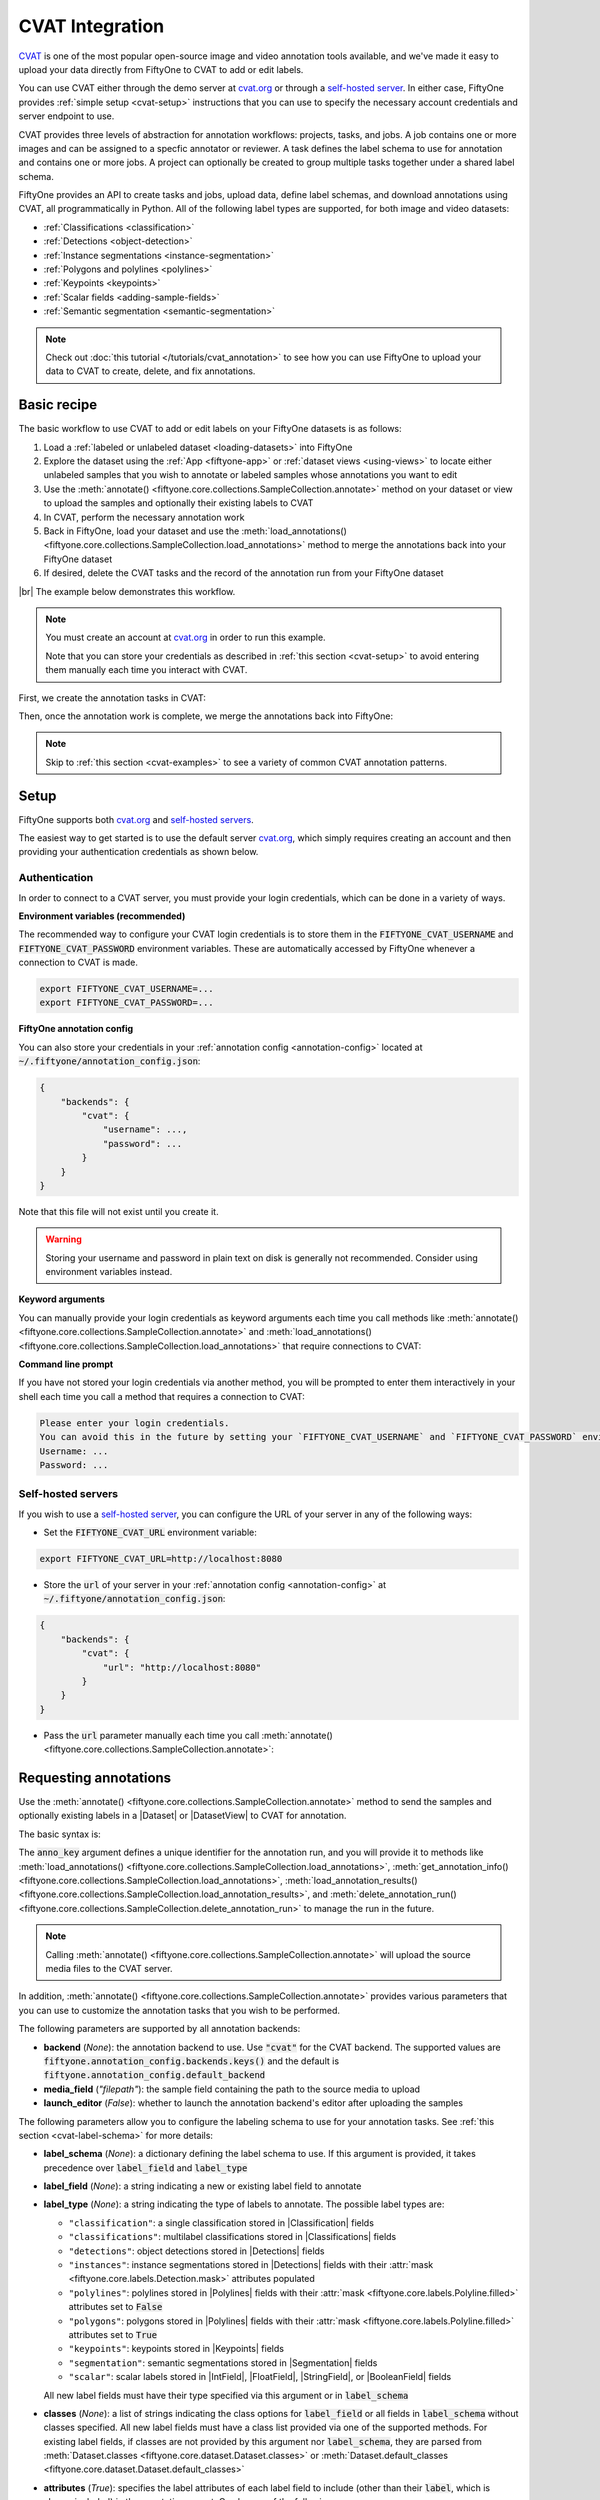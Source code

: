 .. _cvat-integration:

CVAT Integration
================

.. default-role:: code

`CVAT <https://github.com/openvinotoolkit/cvat>`_ is one of the most popular
open-source image and video annotation tools available, and we've made it easy
to upload your data directly from FiftyOne to CVAT to add or edit labels.

You can use CVAT either through the demo server at
`cvat.org <https://cvat.org>`_ or through a
`self-hosted server <https://openvinotoolkit.github.io/cvat/docs/administration/basics/installation/>`_.
In either case, FiftyOne provides :ref:`simple setup <cvat-setup>` instructions
that you can use to specify the necessary account credentials and server
endpoint to use.

CVAT provides three levels of abstraction for annotation workflows: projects,
tasks, and jobs. A job contains one or more images and can be assigned to a
specfic annotator or reviewer. A task defines the label schema to use for
annotation and contains one or more jobs. A project can optionally be created
to group multiple tasks together under a shared label schema.

FiftyOne provides an API to create tasks and jobs, upload data, define label
schemas, and download annotations using CVAT, all programmatically in Python.
All of the following label types are supported, for both image and video
datasets:

- :ref:`Classifications <classification>`
- :ref:`Detections <object-detection>`
- :ref:`Instance segmentations <instance-segmentation>`
- :ref:`Polygons and polylines <polylines>`
- :ref:`Keypoints <keypoints>`
- :ref:`Scalar fields <adding-sample-fields>`
- :ref:`Semantic segmentation <semantic-segmentation>`

.. image:: /images/integrations/cvat_example.png
   :alt: cvat-example
   :align: center

.. note::

    Check out :doc:`this tutorial </tutorials/cvat_annotation>` to see how
    you can use FiftyOne to upload your data to CVAT to create, delete, and fix
    annotations.

.. _cvat-basic-recipe:

Basic recipe
____________

The basic workflow to use CVAT to add or edit labels on your FiftyOne datasets
is as follows:

1) Load a :ref:`labeled or unlabeled dataset <loading-datasets>` into FiftyOne

2) Explore the dataset using the :ref:`App <fiftyone-app>` or
   :ref:`dataset views <using-views>` to locate either unlabeled samples that
   you wish to annotate or labeled samples whose annotations you want to edit

3) Use the
   :meth:`annotate() <fiftyone.core.collections.SampleCollection.annotate>`
   method on your dataset or view to upload the samples and optionally their
   existing labels to CVAT

4) In CVAT, perform the necessary annotation work

5) Back in FiftyOne, load your dataset and use the
   :meth:`load_annotations() <fiftyone.core.collections.SampleCollection.load_annotations>`
   method to merge the annotations back into your FiftyOne dataset

6) If desired, delete the CVAT tasks and the record of the annotation run from
   your FiftyOne dataset

|br|
The example below demonstrates this workflow.

.. note::

    You must create an account at `cvat.org <https://cvat.org>`_ in order to
    run this example.

    Note that you can store your credentials as described in
    :ref:`this section <cvat-setup>` to avoid entering them manually each time
    you interact with CVAT.

First, we create the annotation tasks in CVAT:

.. code-block:: python
    :linenos:

    import fiftyone as fo
    import fiftyone.zoo as foz
    from fiftyone import ViewField as F

    # Step 1: Load your data into FiftyOne

    dataset = foz.load_zoo_dataset(
        "quickstart", dataset_name="cvat-annotation-example"
    )
    dataset.persistent = True

    dataset.evaluate_detections(
        "predictions", gt_field="ground_truth", eval_key="eval"
    )

    # Step 2: Locate a subset of your data requiring annotation

    # Create a view that contains only high confidence false positive model
    # predictions, with samples containing the most false positives first
    most_fp_view = (
        dataset
        .filter_labels("predictions", (F("confidence") > 0.8) & (F("eval") == "fp"))
        .sort_by(F("predictions.detections").length(), reverse=True)
    )

    # Let's edit the ground truth annotations for the sample with the most
    # high confidence false positives
    sample_id = most_fp_view.first().id
    view = dataset.select(sample_id)

    # Step 3: Send samples to CVAT

    # A unique identifier for this run
    anno_key = "cvat_basic_recipe"

    view.annotate(
        anno_key,
        label_field="ground_truth",
        attributes=["iscrowd"],
        launch_editor=True,
    )
    print(dataset.get_annotation_info(anno_key))

    # Step 4: Perform annotation in CVAT and save the tasks

Then, once the annotation work is complete, we merge the annotations back into
FiftyOne:

.. code-block:: python
    :linenos:

    import fiftyone as fo

    anno_key = "cvat_basic_recipe"

    # Step 5: Merge annotations back into FiftyOne dataset

    dataset = fo.load_dataset("cvat-annotation-example")
    dataset.load_annotations(anno_key)

    # Load the view that was annotated in the App
    view = dataset.load_annotation_view(anno_key)
    session = fo.launch_app(view=view)

    # Step 6: Cleanup

    # Delete tasks from CVAT
    results = dataset.load_annotation_results(anno_key)
    results.cleanup()

    # Delete run record (not the labels) from FiftyOne
    dataset.delete_annotation_run(anno_key)

.. note::

    Skip to :ref:`this section <cvat-examples>` to see a variety of common CVAT
    annotation patterns.

.. _cvat-setup:

Setup
_____

FiftyOne supports both `cvat.org <https://cvat.org>`_ and
`self-hosted servers <https://openvinotoolkit.github.io/cvat/docs/administration/basics/installation/>`_.

The easiest way to get started is to use the default server
`cvat.org <https://cvat.org>`_, which simply requires creating an account and
then providing your authentication credentials as shown below.

Authentication
--------------

In order to connect to a CVAT server, you must provide your login credentials,
which can be done in a variety of ways.

**Environment variables (recommended)**

The recommended way to configure your CVAT login credentials is to store them
in the `FIFTYONE_CVAT_USERNAME` and `FIFTYONE_CVAT_PASSWORD` environment
variables. These are automatically accessed by FiftyOne whenever a connection
to CVAT is made.

.. code-block:: shell

    export FIFTYONE_CVAT_USERNAME=...
    export FIFTYONE_CVAT_PASSWORD=...

**FiftyOne annotation config**

You can also store your credentials in your
:ref:`annotation config <annotation-config>` located at
`~/.fiftyone/annotation_config.json`:

.. code-block:: text

    {
        "backends": {
            "cvat": {
                "username": ...,
                "password": ...
            }
        }
    }

Note that this file will not exist until you create it.

.. warning::

    Storing your username and password in plain text on disk is generally not
    recommended. Consider using environment variables instead.

**Keyword arguments**

You can manually provide your login credentials as keyword arguments each time
you call methods like
:meth:`annotate() <fiftyone.core.collections.SampleCollection.annotate>` and
:meth:`load_annotations() <fiftyone.core.collections.SampleCollection.load_annotations>`
that require connections to CVAT:

.. code:: python
    :linenos:

    view.annotate(
        anno_key,
        label_field="ground_truth",
        username=...,
        password=...,
    )

**Command line prompt**

If you have not stored your login credentials via another method, you will be
prompted to enter them interactively in your shell each time you call a method
that requires a connection to CVAT:

.. code:: python
    :linenos:

    view.annotate(anno_key, label_field="ground_truth", launch_editor=True)

.. code-block:: text

    Please enter your login credentials.
    You can avoid this in the future by setting your `FIFTYONE_CVAT_USERNAME` and `FIFTYONE_CVAT_PASSWORD` environment variables.
    Username: ...
    Password: ...

.. _cvat-self-hosted-server:

Self-hosted servers
-------------------

If you wish to use a
`self-hosted server <https://openvinotoolkit.github.io/cvat/docs/administration/basics/installation/>`_,
you can configure the URL of your server in any of the following ways:

-   Set the `FIFTYONE_CVAT_URL` environment variable:

.. code-block:: shell

    export FIFTYONE_CVAT_URL=http://localhost:8080

-   Store the `url` of your server in your
    :ref:`annotation config <annotation-config>` at
    `~/.fiftyone/annotation_config.json`:

.. code-block:: text

    {
        "backends": {
            "cvat": {
                "url": "http://localhost:8080"
            }
        }
    }

-   Pass the `url` parameter manually each time you call
    :meth:`annotate() <fiftyone.core.collections.SampleCollection.annotate>`:

.. code:: python
    :linenos:

    view.annotate(
        anno_key,
        label_field="ground_truth",
        url="http://localhost:8080",
        username=...,
        password=...,
    )

.. _cvat-requesting-annotations:

Requesting annotations
______________________

Use the
:meth:`annotate() <fiftyone.core.collections.SampleCollection.annotate>` method
to send the samples and optionally existing labels in a |Dataset| or
|DatasetView| to CVAT for annotation.

The basic syntax is:

.. code:: python
    :linenos:

    anno_key = "..."
    view.annotate(anno_key, ...)

The `anno_key` argument defines a unique identifier for the annotation run, and
you will provide it to methods like
:meth:`load_annotations() <fiftyone.core.collections.SampleCollection.load_annotations>`,
:meth:`get_annotation_info() <fiftyone.core.collections.SampleCollection.load_annotations>`,
:meth:`load_annotation_results() <fiftyone.core.collections.SampleCollection.load_annotation_results>`, and
:meth:`delete_annotation_run() <fiftyone.core.collections.SampleCollection.delete_annotation_run>`
to manage the run in the future.

.. note::

    Calling
    :meth:`annotate() <fiftyone.core.collections.SampleCollection.annotate>`
    will upload the source media files to the CVAT server.

In addition,
:meth:`annotate() <fiftyone.core.collections.SampleCollection.annotate>`
provides various parameters that you can use to customize the annotation tasks
that you wish to be performed.

The following parameters are supported by all annotation backends:

-   **backend** (*None*): the annotation backend to use. Use `"cvat"` for the
    CVAT backend. The supported values are
    `fiftyone.annotation_config.backends.keys()` and the default is
    `fiftyone.annotation_config.default_backend`
-   **media_field** (*"filepath"*): the sample field containing the path to the
    source media to upload
-   **launch_editor** (*False*): whether to launch the annotation backend's
    editor after uploading the samples

The following parameters allow you to configure the labeling schema to use for
your annotation tasks. See :ref:`this section <cvat-label-schema>` for more
details:

-   **label_schema** (*None*): a dictionary defining the label schema to use.
    If this argument is provided, it takes precedence over `label_field` and
    `label_type`
-   **label_field** (*None*): a string indicating a new or existing label field
    to annotate
-   **label_type** (*None*): a string indicating the type of labels to
    annotate. The possible label types are:

    -   ``"classification"``: a single classification stored in
        |Classification| fields
    -   ``"classifications"``: multilabel classifications stored in
        |Classifications| fields
    -   ``"detections"``: object detections stored in |Detections| fields
    -   ``"instances"``: instance segmentations stored in |Detections| fields
        with their :attr:`mask <fiftyone.core.labels.Detection.mask>`
        attributes populated
    -   ``"polylines"``: polylines stored in |Polylines| fields with their
        :attr:`mask <fiftyone.core.labels.Polyline.filled>` attributes set to
        `False`
    -   ``"polygons"``: polygons stored in |Polylines| fields with their
        :attr:`mask <fiftyone.core.labels.Polyline.filled>` attributes set to
        `True`
    -   ``"keypoints"``: keypoints stored in |Keypoints| fields
    -   ``"segmentation"``: semantic segmentations stored in |Segmentation|
        fields
    -   ``"scalar"``: scalar labels stored in |IntField|, |FloatField|,
        |StringField|, or |BooleanField| fields

    All new label fields must have their type specified via this argument or in
    `label_schema`
-   **classes** (*None*): a list of strings indicating the class options for
    `label_field` or all fields in `label_schema` without classes specified.
    All new label fields must have a class list provided via one of the
    supported methods. For existing label fields, if classes are not provided
    by this argument nor `label_schema`, they are parsed from
    :meth:`Dataset.classes <fiftyone.core.dataset.Dataset.classes>` or
    :meth:`Dataset.default_classes <fiftyone.core.dataset.Dataset.default_classes>`
-   **attributes** (*True*): specifies the label attributes of each label field
    to include (other than their `label`, which is always included) in the
    annotation export. Can be any of the following:

    -   `True`: export all label attributes
    -   `False`: don't export any custom label attributes
    -   a list of label attributes to export
    -   a dict mapping attribute names to dicts specifying the `type`,
        `values`, and `default` for each attribute
-   **mask_targets** (*None*): a dict mapping pixel values to semantic label
    strings. Only applicable when annotating semantic segmentations

|br|
In addition, the following CVAT-specific parameters from
:class:`CVATBackendConfig <fiftyone.utils.cvat.CVATBackendConfig>` can also be
provided:

-   **segment_size** (*None*): the maximum number of images to upload per job.
    Not applicable to videos
-   **image_quality** (*75*): an int in `[0, 100]` determining the image
    quality to upload to CVAT
-   **use_cache** (*True*): whether to use a cache when uploading data. Using a
    cache reduces task creation time as data will be processed on-the-fly and
    stored in the cache when requested
-   **use_zip_chunks** (*True*): when annotating videos, whether to upload
    video frames in smaller chunks. Setting this option to `False` may result
    in reduced video quality in CVAT due to size limitations on ZIP files that
    can be uploaded to CVAT
-   **chunk_size** (*None*): the number of frames to upload per ZIP chunk
-   **task_assignee** (*None*): a username to assign the generated tasks
-   **job_assignees** (*None*): a list of usernames to assign jobs
-   **job_reviewers** (*None*): a list of usernames to assign job reviews

.. _cvat-label-schema:

Label schema
------------

The `label_schema`, `label_field`, `label_type`, `classes`, `attributes`, and
`mask_targets` parameters to
:meth:`annotate() <fiftyone.core.collections.SampleCollection.annotate>` allow
you to define the annotation schema that you wish to be used.

The label schema may define new label field(s) that you wish to populate, and
it may also include existing label field(s), in which case you can add, delete,
or edit the existing labels on your FiftyOne dataset.

The `label_schema` argument is the most flexible way to define how to construct
tasks in CVAT. In its most verbose form, it is a dictionary that defines the
label type, annotation type, possible classes, and possible attributes for each
label field:

.. code:: python
    :linenos:

    anno_key = "..."

    label_schema = {
        "new_field": {
            "type": "classifications",
            "classes": ["class1", "class2"],
            "attributes": {
                "attr1": {
                    "type": "select",
                    "values": ["val1", "val2"],
                    "default": "val1",
                },
                "attr2": {
                    "type": "radio",
                    "values": [True, False],
                    "default": False,
                }
            },
        },
        "existing_field": {
            "classes": ["class3", "class4"],
            "attributes": {
                "attr3": {
                    "type": "text",
                }
            }
        },
    }

    dataset.annotate(anno_key, label_schema=label_schema)

Alternatively, if you are only editing or creating a single label field, you
can use the `label_field`, `label_type`, `classes`, `attributes`, and
`mask_targets` parameters to specify the components of the label schema
individually:

.. code:: python
    :linenos:

    anno_key = "..."

    label_field = "new_field",
    label_type = "classifications"
    classes = ["class1", "class2"]

    # These are optional
    attributes = {
        "attr1": {
            "type": "select",
            "values": ["val1", "val2"],
            "default": "val1",
        },
        "attr2": {
            "type": "radio",
            "values": [True, False],
            "default": False,
        }
    }

    dataset.annotate(
        anno_key,
        label_field=label_field,
        label_type=label_type,
        classes=classes,
        attributes=attributes,
    )

When you are annotating existing label fields, you can omit some of these
parameters from
:meth:`annotate() <fiftyone.core.collections.SampleCollection.annotate>`, as
FiftyOne can infer the appropriate values to use:

-   **label_type**: if omitted, the |Label| type of the field will be used to
    infer the appropriate value for this parameter
-   **classes**: if omitted for a non-semantic segmentation field, the class
    lists from the :meth:`classes <fiftyone.core.dataset.Dataset.classes>` or
    :meth:`default_classes <fiftyone.core.dataset.Dataset.default_classes>`
    properties of your dataset will be used, if available. Otherwise, the
    observed labels on your dataset will be used to construct a classes list.
-   **mask_targets**: if omitted for a semantic segmentation field, the mask
    targets from the
    :meth:`mask_targets <fiftyone.core.dataset.Dataset.mask_targets>` or
    :meth:`default_mask_targets <fiftyone.core.dataset.Dataset.default_mask_targets>`
    properties of your dataset will be used, if available

.. _cvat-label-attributes:

Label attributes
----------------

The `attributes` parameter allows you to configure whether
:ref:`custom attributes <label-attributes>` beyond the default `label`
attribute are included in the annotation tasks.

When adding new label fields for which you want to include attributes, you must
use the dictionary syntax demonstrated below to define the schema of each
attribute that you wish to label:

.. code:: python
    :linenos:

    anno_key = "..."

    attributes = {
        "occluded": {
            "type": "radio",
            "values": [True, False],
            "default": False,
        },
        "gender": {
            "type": "select",
            "values": ["male", "female"],
        },
        "caption": {
            "type": "text",
        }
    }

    view.annotate(
        anno_key,
        label_field="new_field",
        label_type="detections",
        classes=["dog", "cat", "person"],
        attributes=attributes,
    )

You can always omit this parameter if you do not require attributes beyond the
default `label`.

For CVAT, the following `type` values are supported:

-   `text`: a free-form text box. In this case, `default` is optional and
    `values` is unused
-   `select`: a selection dropdown. In this case, `values` is required and
    `default` is optional
-   `radio`: a radio button list UI. In this case, `values` is required and
    `default` is optional
-   `checkbox`: a boolean checkbox UI. In this case, `default` is optional and
    `values` is unused

When you are annotating existing label fields, the `attributes` parameter can
take additional values:

-   `True` (default): export all custom attributes observed on the existing
    labels, using their observed values to determine the appropriate UI type
    and possible values, if applicable
-   `False`: do not include any custom attributes in the export
-   a list of custom attributes to include in the export
-   a full dictionary syntax described above

.. note::

    Only scalar-valued label attributes are supported. Other attribute types
    like lists, dictionaries, and arrays will be omitted.

.. note::

    When uploading existing labels to CVAT, their label IDs in FiftyOne are
    always uploaded as attributes. This information is used to keep track of
    modifications to existing labels, and changing or deleting these ID
    attributes in CVAT will result in labels being overwritten rather than
    merged when loading annotations back into FiftyOne.

.. _cvat-video-label-attributes:

Video label attributes
----------------------

When annotating spatiotemporal objects in videos, each object attribute
specification can include a `mutable` property that controls whether the
attribute's value can change between frames for each object:

.. code:: python
    :linenos:

    anno_key = "..."

    attributes = {
        "type": {
            "type": "select",
            "values": ["sedan", "suv", "truck"],
            "mutable": False,
        },
        "occluded": {
            "type": "radio",
            "values": [True, False],
            "default": False,
            "mutable": True,
        },
    }

    view.annotate(
        anno_key,
        label_field="frames.new_field",
        label_type="detections",
        classes=["vehicle"],
        attributes=attributes,
    )

The meaning of the `mutable` attribute is defined as follows:

-   `True` (default): the attribute is dynamic and can have a different value
    for every frame in which the object track appears
-   `False`: the attribute is static and is the same for every frame in which
    the object track appears

.. _cvat-loading-annotations:

Loading annotations
___________________

After your annotations tasks in the annotation backend are complete, you can
use the
:meth:`load_annotations() <fiftyone.core.collections.SampleCollection.load_annotations>`
method to download them and merge them back into your FiftyOne dataset.

.. code:: python
    :linenos:

    view.load_annotations(anno_key)

The `anno_key` parameter is the unique identifier for the annotation run that
you provided when calling
:meth:`annotate() <fiftyone.core.collections.SampleCollection.annotate>`. You
can use
:meth:`list_annotation_runs() <fiftyone.core.collections.SampleCollection.list_annotation_runs>`
to see the available keys on a dataset.

.. note::

    By default, calling
    :meth:`load_annotations() <fiftyone.core.collections.SampleCollection.load_annotations>`
    will not delete any information for the run from the annotation backend.

    However, you can pass `cleanup=True` to delete all information associated
    with the run from the backend after the annotations are downloaded.

.. _cvat-managing-annotation-runs:

Managing annotation runs
________________________

FiftyOne provides a variety of methods that you can use to manage in-progress
or completed annotation runs.

For example, you can call
:meth:`list_annotation_runs() <fiftyone.core.collections.SampleCollection.list_annotation_runs>`
to see the available annotation keys on a dataset:

.. code:: python
    :linenos:

    dataset.list_annotation_runs()

Or, you can use
:meth:`get_annotation_info() <fiftyone.core.collections.SampleCollection.get_annotation_info>`
to retrieve information about the configuration of an annotation run:

.. code:: python
    :linenos:

    info = dataset.get_annotation_info(anno_key)
    print(info)

Use :meth:`load_annotation_results() <fiftyone.core.collections.SampleCollection.load_annotation_results>`
to load the :class:`AnnotationResults <fiftyone.utils.annotations.AnnotationResults>`
instance for an annotation run.

All results objects provide a :class:`cleanup() <fiftyone.utils.annotations.AnnotationResults.cleanup>`
method that you can use to delete all information associated with a run from
the annotation backend.

.. code:: python
    :linenos:

    results = dataset.load_annotation_results(anno_key)
    results.cleanup()

In addition, the
:class:`AnnotationResults <fiftyone.utils.annotations.AnnotationResults>`
subclasses for each backend may provide additional utilities such as support
for programmatically monitoring the status of the annotation tasks in the run.

Finally, you can use
:meth:`delete_annotation_run() <fiftyone.core.collections.SampleCollection.delete_annotation_run>`
to delete the record of an annotation run from your FiftyOne dataset:

.. code:: python
    :linenos:

    dataset.delete_annotation_run(anno_key)

.. note::

    Calling
    :meth:`delete_annotation_run() <fiftyone.core.collections.SampleCollection.delete_annotation_run>`
    only deletes the **record** of the annotation run from your FiftyOne
    dataset; it will not delete any annotations loaded onto your dataset via
    :meth:`load_annotations() <fiftyone.core.collections.SampleCollection.load_annotations>`,
    nor will it delete any associated information from the annotation backend.

.. _cvat-examples:

Examples
________

This section demonstrates how to perform some common annotation workflows on a
FiftyOne dataset using the CVAT backend.

.. note::

    All of the examples below assume you have configured your CVAT server and
    credentials as described in :ref:`this section <cvat-setup>`.

Modifying an existing label field
---------------------------------

A common use case is to fix annotation mistakes that you discovered in your
datasets through FiftyOne.

You can easily edit the labels in an existing field of your FiftyOne dataset
by simply passing the name of the field via the `label_field` parameter of
:meth:`annotate() <fiftyone.core.collections.SampleCollection.annotate>`:

.. code:: python
    :linenos:

    import fiftyone as fo
    import fiftyone.zoo as foz

    dataset = foz.load_zoo_dataset("quickstart")
    view = dataset.take(1)

    anno_key = "cvat_existing_field"

    view.annotate(anno_key, label_field="ground_truth", launch_editor=True)
    print(dataset.get_annotation_info(anno_key))

    # Modify/add/delete bounding boxes and their attributes in CVAT

    dataset.load_annotations(anno_key, cleanup=True)
    dataset.delete_annotation_run(anno_key)

.. image:: /images/integrations/cvat_example.png
   :alt: cvat-example
   :align: center

|br|
The above code snippet will infer the possible classes and label attributes
from your FiftyOne dataset. However, the `classes` and `attributes` parameters
can be used to annotate new classes and/or attributes:

.. code:: python
    :linenos:

    import fiftyone as fo
    import fiftyone.zoo as foz

    dataset = foz.load_zoo_dataset("quickstart")
    view = dataset.take(1)

    anno_key = "cvat_existing_field"

    # The list of possible `label` values
    classes = ["person", "dog", "cat", "helicopter"]

    # Details for the existing `iscrowd` attribute are automatically inferred
    # A new `attr2` attribute is also added
    attributes = {
        "iscrowd": {},
        "attr2": {
            "type": "select",
            "values": ["val1", "val2"],
        }
    }

    view.annotate(
        anno_key,
        label_field="ground_truth",
        classes=classes,
        attributes=attributes,
        launch_editor=True,
    )
    print(dataset.get_annotation_info(anno_key))

    # Modify/add/delete bounding boxes and their attributes in CVAT

    dataset.load_annotations(anno_key, cleanup=True)
    dataset.delete_annotation_run(anno_key)

.. image:: /images/integrations/cvat_new_class.png
   :alt: cvat-new-class
   :align: center

.. note::

    When uploading existing labels to CVAT, the label IDs are uploaded as
    attributes. This information is used to keep track of which labels have
    been modified, added, or deleted, and thus editing these label IDs will
    result in labels being overwritten when
    loaded into FiftyOne rather than being merged.

Adding new label fields
-----------------------

In order to annotate a new label field, you can provide the `label_field`,
`label_type`, and `classes` parameters to
:meth:`annotate() <fiftyone.core.collections.SampleCollection.annotate>` to
define the annotation schema for the field:

.. code:: python
    :linenos:

    import fiftyone as fo
    import fiftyone.zoo as foz

    dataset = foz.load_zoo_dataset("quickstart")
    view = dataset.take(1)

    anno_key = "cvat_new_field"

    view.annotate(
        anno_key,
        label_field="new_classifications",
        label_type="classifications",
        classes=["dog", "cat", "person"],
        launch_editor=True,
    )
    print(dataset.get_annotation_info(anno_key))

    # Create annotations in CVAT

    dataset.load_annotations(anno_key, cleanup=True)
    dataset.delete_annotation_run(anno_key)

Alternatively, you can use the `label_schema` argument to define the same
labeling task:

.. code:: python
    :linenos:

    import fiftyone as fo
    import fiftyone.zoo as foz

    dataset = foz.load_zoo_dataset("quickstart")
    view = dataset.take(1)

    anno_key = "cvat_new_field"

    label_schema = {
        "new_classifications": {
            "type": "classifications",
            "classes": ["dog", "cat", "person"],
        }
    }

    view.annotate(anno_key, label_schema=label_schema, launch_editor=True)
    print(dataset.get_annotation_info(anno_key))

    # Create annotations in CVAT

    dataset.load_annotations(anno_key, cleanup=True)
    dataset.delete_annotation_run(anno_key)

.. image:: /images/integrations/cvat_tag.png
   :alt: cvat-tag
   :align: center

Annotating multiple fields
--------------------------

The `label_schema` argument allows you to define annotation tasks for multiple
fields at once:

.. code:: python
    :linenos:

    import fiftyone as fo
    import fiftyone.zoo as foz

    dataset = foz.load_zoo_dataset("quickstart")
    view = dataset.take(1)

    anno_key = "cvat_multiple_fields"

    # The details for existing `ground_truth` field are inferred
    # A new field `new_keypoints` is also added
    label_schema = {
        "ground_truth": {},
        "new_keypoints": {
            "type": "keypoints",
            "classes": ["person", "cat", "dog", "food"],
            "attributes": {
                "occluded": {
                    "type": "select",
                    "values": [True, False],
                }
            }
        }
    }

    view.annotate(anno_key, label_schema=label_schema, launch_editor=True)
    print(dataset.get_annotation_info(anno_key))

    # Add annotations in both CVAT tasks that were created

    dataset.load_annotations(anno_key, cleanup=True)
    dataset.delete_annotation_run(anno_key)

.. note:

    When annotating multiple fields, each field will get its own CVAT task.

.. image:: /images/integrations/cvat_multiple_fields.png
   :alt: cvat-multiple-fields
   :align: center

Unexpected annotations
----------------------

The :meth:`annotate() <fiftyone.core.collections.SampleCollection.annotate>`
method allows you to define the annotation schema that should be followed in
CVAT. However, you or your annotators may "violate" this schema by adding
annotations whose types differ from the pre-configured tasks.

For example, suppose you upload a |Detections| field to CVAT for editing, but
then polyline annotations are added instead. In such cases, the
:meth:`load_annotations() <fiftyone.core.collections.SampleCollection.load_annotations>`
method will present a command prompt asking you what field(s) (if any) to store
these unexpected new labels in:

.. code:: python
    :linenos:

    import fiftyone as fo
    import fiftyone.zoo as foz

    dataset = foz.load_zoo_dataset("quickstart")
    view = dataset.take(1)

    anno_key = "cvat_unexpected"

    view.annotate(anno_key, label_field="ground_truth", launch_editor=True)
    print(dataset.get_annotation_info(anno_key))

    # Add some polyline annotations in CVAT (wrong type!)

    # You will be prompted for a field in which to store the polylines
    dataset.load_annotations(anno_key, cleanup=True)
    dataset.delete_annotation_run(anno_key)

.. image:: /images/integrations/cvat_polyline.png
   :alt: cvat-polyline
   :align: center

Assigning users
---------------

When using the CVAT backend, you can provide the following optional parameters
to :meth:`annotate() <fiftyone.core.collections.SampleCollection.annotate>` to
specify which users will be assigned to the created tasks:

-   `segment_size`: the maximum number of images to include in a single job
-   `task_assignee`: a username to assign the generated tasks
-   `job_assignees`: a list of usernames to assign jobs
-   `job_reviewers`: a list of usernames to assign job reviews

If the number of jobs exceeds the number of assignees or reviewers, the jobs
will be assigned using a round-robin strategy.

.. code:: python
    :linenos:

    import fiftyone as fo
    import fiftyone.zoo as foz

    dataset = foz.load_zoo_dataset("quickstart")
    view = dataset.take(5)

    anno_key = "cvat_assign_users"

    task_assignee = "username1"
    job_assignees = ["username2", "username3"]
    job_reviewers = ["username4", "username5", "username6", "username7"]

    # Load "ground_truth" field into one task
    # Create another task for "keypoints" field
    label_schema = {
        "ground_truth": {},
        "keypoints": {
            "type": "keypoints",
            "classes": ["person"],
        }
    }

    view.annotate(
        anno_key,
        label_schema=label_schema,
        segment_size=2,
        task_assignee=task_assignee,
        job_assignees=job_assignees,
        job_reviewers=job_reviewers,
        launch_editor=True,
    )
    print(dataset.get_annotation_info(anno_key))

    # Cleanup
    results = dataset.load_annotation_results(anno_key)
    results.cleanup()
    dataset.delete_annotation_run(anno_key)

Scalar labels
-------------

|Label| fields are the preferred way to store information for common tasks
such as classification and detection in your FiftyOne datasets. However, you
can also store CVAT annotations in scalar fields of type `float`, `int`, `str`,
or  `bool` .

When storing annotations in scalar fields, the `label_field` parameter is still
used to define the name of the field, but the `classes` argument is now
optional and the `attributes` argument is unused.

If `classes` are provided, you will be able to select from these values in
CVAT; otherwise, the CVAT tag will show the `label_field` name and you must
enter the appropriate scalar in the `value` attribute of the tag.

.. code:: python
    :linenos:

    import fiftyone as fo
    import fiftyone.zoo as foz

    dataset = foz.load_zoo_dataset("quickstart")
    view = dataset.take(1)

    anno_key = "cvat_scalar_fields"

    # Create two scalar fields, one with classes and one without
    label_schema = {
        "scalar1": {
            "type": "scalar",
        },
        "scalar2": {
            "type": "scalar",
            "classes": ["class1", "class2", "class3"],
        }
    }

    view.annotate(anno_key, label_schema=label_schema, launch_editor=True)
    print(dataset.get_annotation_info(anno_key))

    # Cleanup
    results = dataset.load_annotation_results(anno_key)
    results.cleanup()
    dataset.delete_annotation_run(anno_key)

.. image:: /images/integrations/cvat_scalar.png
   :alt: cvat-scalar
   :align: center

Uploading alternate media
-------------------------

In some cases, you may want to upload media files other than those stored in
the `filepath` field of your dataset's samples for annotation. For example,
you may have a dataset with personal information like faces or license plates
that must be anonymized before uploading for annotation.

The recommended approach in this case is to store the alternative media files
for each sample on disk and record these paths in a new field of your FiftyOne
dataset. You can then specify this field via the `media_field` parameter of
:meth:`annotate() <fiftyone.core.collections.SampleCollection.annotate>`.

For example, let's upload some blurred images to CVAT for annotation:

.. code:: python
    :linenos:

    import os
    import cv2

    import fiftyone as fo
    import fiftyone.zoo as foz

    dataset = foz.load_zoo_dataset("quickstart")
    view = dataset.take(1)

    anno_key = "cvat_alt_media"

    alt_dir = "/tmp/blurred"
    if not os.path.exists(alt_dir):
        os.makedirs(alt_dir)

    # Blur images
    for sample in view:
        filepath = sample.filepath
        alt_filepath = os.path.join(alt_dir, os.path.basename(filepath))

        img = cv2.imread(filepath)
        cv2.imwrite(alt_filepath, cv2.blur(img, (20, 20)))

        sample["alt_filepath"] = alt_filepath
        sample.save()

    view.annotate(
        anno_key,
        label_field="ground_truth",
        media_field="alt_filepath",
        launch_editor=True,
    )
    print(dataset.get_annotation_info(anno_key))

    # Create annotations in CVAT

    dataset.load_annotations(anno_key, cleanup=True)
    dataset.delete_annotation_run(anno_key)

.. image:: /images/integrations/cvat_alt_media.png
   :alt: cvat-alt-media
   :align: center

.. _cvat-annotating-videos:

Annotating videos
_________________

You can add or edit annotations for video datasets using the CVAT backend
through the
:meth:`annotate() <fiftyone.core.collections.SampleCollection.annotate>`
method.

All CVAT label types except `tags` provide an option to annotate **tracks** in
videos, which captures the identity of a single object as it moves through the
video. These tracks are stored in the `index` field of the |Label| instances
when you import the annotations into FiftyOne.

Note that CVAT does not provide a straightforward way to annotate sample-level
classification labels. Instead, we recommend that you use frame-level fields
to record classifications for your video datasets.

.. note::

    CVAT only allows one video per task, so calling
    :meth:`annotate() <fiftyone.core.collections.SampleCollection.annotate>`
    on a video dataset will result multiple tasks per label field.

Adding new frame labels
-----------------------

The example below demonstrates how to configure a video annotation task that
populates a new frame-level field of a video dataset with detection tracks of
vehicles with an immutable `type` attribute that denotes the type of each
vehicle:

.. code:: python
    :linenos:

    import fiftyone as fo
    import fiftyone.zoo as foz

    dataset = foz.load_zoo_dataset("quickstart-video").clone()
    dataset.delete_frame_field("detections")  # delete existing labels

    view = dataset.limit(1)

    anno_key = "video"

    # Create annotation task
    view.annotate(
        anno_key,
        label_field="frames.detections",
        label_type="detections",
        classes=["vehicle"],
        attributes={
            "type": {
                "type": "select",
                "values": ["sedan", "suv", "truck", "other"],
                "mutable": False,
            }
        },
        launch_editor=True,
    )

    # Add annotations in CVAT...

    # Download annotations
    dataset.load_annotations(anno_key)

    # Load the view that was annotated in the App
    view = dataset.load_annotation_view(anno_key)
    session = fo.launch_app(view=view)

    # Cleanup
    results = dataset.load_annotation_results(anno_key)
    results.cleanup()
    dataset.delete_annotation_run(anno_key)

.. note::

    Prepend `"frames."` to reference frame-level fields when calling
    :meth:`annotate() <fiftyone.core.collections.SampleCollection.annotate>`.

.. image:: /images/integrations/cvat_video.png
   :alt: cvat-video
   :align: center

Editing existing frame labels
-----------------------------

The example below demonstrates how to edit existing frame-level detections of a
video dataset:

.. code:: python
    :linenos:

    import fiftyone as fo
    import fiftyone.zoo as foz

    dataset = foz.load_zoo_dataset("quickstart-video")
    view = dataset.take(1)

    anno_key = "cvat_video"

    # Send frame-level detections to CVAT
    view.annotate(
        anno_key,
        label_field="frames.detections",
        launch_editor=True,
    )
    print(dataset.get_annotation_info(anno_key))

    # Edit annotations in CVAT...

    # Merge edits back in
    dataset.load_annotations(anno_key)

    # Load the view that was annotated in the App
    view = dataset.load_annotation_view(anno_key)
    session = fo.launch_app(view=view)

    # Cleanup
    results = dataset.load_annotation_results(anno_key)
    results.cleanup()
    dataset.delete_annotation_run(anno_key)

.. _cvat-utils:

Additional utilities
____________________

You can perform additional CVAT-specific operations to monitor the progress
of an annotation task initiated by
:meth:`annotate() <fiftyone.core.collections.SampleCollection.annotate>` via
the returned
:class:`CVATAnnotationResults <fiftyone.utils.cvat.CVATAnnotationResults>`
instance.

The sections below highlight some common actions that you may want to perform.

Viewing task statuses
---------------------

You can use the
:meth:`get_status() <fiftyone.utils.cvat.CVATAnnotationResults.get_status>` and
:meth:`print_status() <fiftyone.utils.cvat.CVATAnnotationResults.print_status>`
methods to get information about the current status of the task(s) and job(s)
for that annotation run:

.. code:: python
    :linenos:

    import fiftyone as fo
    import fiftyone.zoo as foz

    dataset = foz.load_zoo_dataset("quickstart")
    view = dataset.take(3)

    anno_key = "cvat_status"

    view.annotate(
        anno_key,
        label_field="ground_truth",
        segment_size=2,
        task_assignee="user1",
        job_assignees=["user1"],
        job_reviewers=["user2", "user3"],
    )

    results = dataset.load_annotation_results(anno_key)
    results.print_status()

    results.cleanup()
    dataset.delete_annotation_run(anno_key)

.. code-block:: text

    Status for label field 'ground_truth':

        Task 331 (FiftyOne_quickstart_ground_truth):
            Status: annotation
            Assignee: user1
            Last updated: 2021-08-11T15:09:02.680181Z
            URL: http://localhost:8080/tasks/331

            Job 369:
                Status: annotation
                Assignee: user1
                Reviewer: user2

            Job 370:
                Status: annotation
                Assignee: user1
                Reviewer: user3

Using the CVAT API
------------------

You can use the
:meth:`connect_to_api() <fiftyone.utils.cvat.CVATAnnotationResults.connect_to_api>`
to retrive a :class:`CVATAnnotationAPI <fiftyone.utils.cvat.CVATAnnotationAPI>`
instance, which is a wrapper around the
`CVAT REST API <https://openvinotoolkit.github.io/cvat/docs/administration/basics/rest_api_guide/>`_
that provides convenient methods for performing common actions on your CVAT
tasks.

.. code:: python
    :linenos:

    import fiftyone as fo
    import fiftyone.zoo as foz

    dataset = foz.load_zoo_dataset("quickstart")
    view = dataset.take(1)

    anno_key = "cvat_api"

    view.annotate(anno_key, label_field="ground_truth")

    results = dataset.load_annotation_results(anno_key)
    api = results.connect_to_api()

    # Launch CVAT in your browser
    api.launch_editor(api.base_url)

    # Get info about all tasks currently on the CVAT server
    response = api.get(api.tasks_url).json()

Deleting tasks
--------------

You can use the
:meth:`delete_task() <fiftyone.utils.cvat.CVATAnnotationAPI.delete_task>`
method to delete specific CVAT tasks associated with an annotation run:

.. code:: python
    :linenos:

    import fiftyone as fo
    import fiftyone.zoo as foz

    dataset = foz.load_zoo_dataset("quickstart")
    view = dataset.take(1)

    anno_key = "cvat_delete_tasks"

    view.annotate(anno_key, label_field="ground_truth")

    results = dataset.load_annotation_results(anno_key)
    api = results.connect_to_api()

    print(results.task_ids)
    # [372]

    api.delete_task(372)
